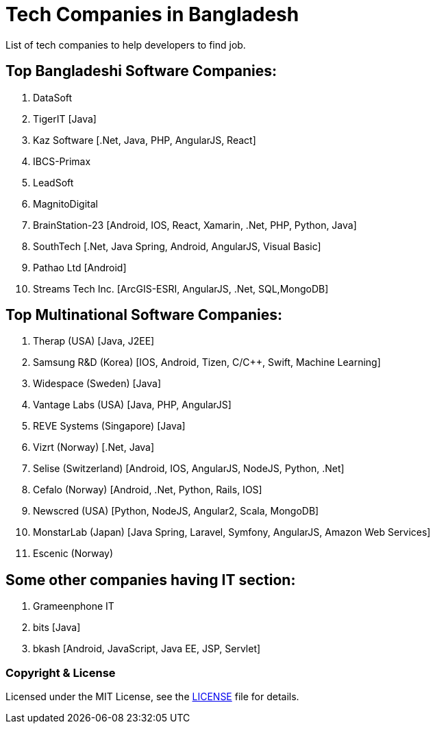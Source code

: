 # Tech Companies in Bangladesh

List of tech companies to help developers to find job.


## Top Bangladeshi Software Companies:
1. DataSoft
2. TigerIT [Java]
3. Kaz Software [.Net, Java, PHP, AngularJS, React]
4. IBCS-Primax
5. LeadSoft
6. MagnitoDigital
7. BrainStation-23 [Android, IOS, React, Xamarin, .Net, PHP, Python, Java]
8. SouthTech [.Net, Java Spring, Android, AngularJS, Visual Basic]
9. Pathao Ltd [Android]
10. Streams Tech Inc. [ArcGIS-ESRI, AngularJS, .Net, SQL,MongoDB]

## Top Multinational Software Companies:
1. Therap (USA) [Java, J2EE]
2. Samsung R&D (Korea) [IOS, Android, Tizen, C/C++, Swift, Machine Learning]
3. Widespace (Sweden) [Java]
4. Vantage Labs (USA) [Java, PHP, AngularJS]
5. REVE Systems (Singapore) [Java]
6. Vizrt (Norway) [.Net, Java]
7. Selise (Switzerland) [Android, IOS, AngularJS, NodeJS, Python, .Net]
8. Cefalo (Norway) [Android, .Net, Python, Rails, IOS]
9. Newscred (USA) [Python, NodeJS, Angular2, Scala, MongoDB]
10. MonstarLab (Japan) [Java Spring, Laravel, Symfony, AngularJS, Amazon Web Services]
11. Escenic (Norway)

## Some other companies having IT section:
1. Grameenphone IT
2. bits [Java]
3. bkash [Android, JavaScript, Java EE, JSP, Servlet]


### Copyright & License
Licensed under the MIT License, see the link:LICENSE[LICENSE] file for details.
